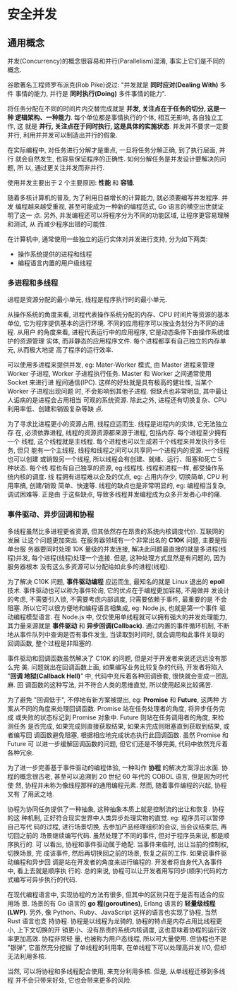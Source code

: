 * 安全并发  
** 通用概念
   并发(Concurrency)的概念很容易和并行(Parallelism)混淆, 事实上它们是不同的概念.

   谷歌著名工程师罗布派克(Rob Pike)说过: "并发就是 *同时应对(Dealing With)* 多件
   事情的能力, 并行是 *同时执行(Doing)* 多件事情的能力".

   将任务分配在不同的时间片内交替完成就是 *并发, 关注点在于任务的切分, 这是一种
   逻辑架构、一种能力*. 每个单位都是事情执行的个体, 相互无影响, 各自独立工作, 这
   就是 *并行, 关注点在于同时执行, 这是具体的实施状态*. 并发并不要求一定要并行,
   利用并并发可以制造出并行的假象.

   在实际编程中, 对任务进行分解才是重点, 一旦将任务分解正确, 到了执行层面, 并行
   就会自然发生, 也容易保证程序的正确性. 如何分解任务是并发设计要解决的问题, 所
   以, 通过更关注并发而非并行.

   使用并发主要出于 2 个主要原因: *性能* 和 *容错*.

   随着多核计算机的普及, 为了利用日益增长的计算能力, 就必须要编写并发程序. 并发
   编程越来越受重视, 甚至可能成为一种新的编程范式, Go 语言的横空出世就证明了这一
   点. 另外, 并发编程还可以将程序分为不同的功能区域, 让程序更容易理解和测试, 从
   而减少程序出错的可能性.

   在计算机中, 通常使用一些独立的运行实体对并发进行支持, 分为如下两类:
   - 操作系统提供的进程和线程
   - 编程语言内置的用户级线程

*** 多进程和多线程
    进程是资源分配的最小单元, 线程是程序执行时的最小单元.

    从操作系统的角度来看, 进程代表操作系统分配的内存、CPU 时间片等资源的基本单位,
    它为程序提供基本的运行环境. 不同的应用程序可以按业务划分为不同的进程. 从用户
    的角度来看, 进程代表运行中的应用程序, 它是动态条件下由操作系统维护的资源管理
    实体, 而非静态的应用程序文件. 每个进程都享有自己独立的内存单元, 从而极大地提
    高了程序的运行效率.

    可以使用多进程来提供并发, eg: Mater-Worker 模式, 由 Master 进程来管理 Worker
    子进程, Worker 子进程执行任务. Master 和 Worker 之间通常使用 Socket 来进行进
    程间通信(IPC). 这样的好处就是具有极高的健壮性, 当某个 Worker 子进程出现问题
    时, 不会影响到其他子进程. 但缺点也非常明显, 其中最让人诟病的是进程会占用相当
    可观的系统资源. 除此之外, 进程还有切换复杂、CPU 利用率低、创建和销毁复杂等缺
    点.

    为了寻求比进程更小的资源占用, 线程应运而生. 线程是进程内的实体, 它无法独立存
    在, 必须依靠进程, 线程的资源资源都来源于进程, 包括内存. 每个进程至少拥有一个
    线程, 这个线程就是主线程. 每个进程也可以生成若干个线程来并发执行多任务, 但只
    能有一个主线程, 线程和线程之间可以共享同一个进程内的资源. 一个线程也可以创建
    或销毁另一个线程, 所以线程会有创建、就绪、运行、阻塞和死亡 5 种状态. 每个线
    程也有自己独享的资源, eg:线程栈. 线程和进程一样, 都受操作系统内核的调度. 线
    程拥有进程难以企及的优点, eg: 占用内存少, 切换简单, CPU 利用率搞, 创建/销毁
    简单、快速等. 线程的缺点也是非常明显的, eg: 编程相当复杂, 调试困难等. 正是由
    于这些缺点, 导致多线程并发编程成为众多开发者心中的痛.

*** 事件驱动、异步回调和协程
    多线程虽然比多进程更省资源, 但其依然存在昂贵的系统内核调度代价. 互联网的发展
    让这个问题更加突出. 在服务器领域有一个非常出名的 *C10K* 问题, 主要是指单台服
    务器要同时处理 10K 量级的并发连接, 解决此问题最直接的就是多进程(线程)并发,
    每个进程(线程)处理一个连接. 但是, 这种处理方式显然是有问题的, 因为服务器根本
    没有这么多资源可以分配给如此多的进程(线程).

    为了解决 C10K 问题, *事件驱动编程* 应运而生, 最知名的就是 Linux 退出的
    *epoll* 技术. 事件驱动也可以称为事件轮询, 它的优点在于编程更加容易, 不用做并
    发设计的考虑, 不需要引入锁, 不需要考虑内部调度, 只需要依赖于事件, 最重要的是
    不会阻塞. 所以它可以很方便地和编程语言相集成, eg: Node.js, 也就是第一个事件
    驱动编程模型语言. 在 Node.js 中, 仅仅使用单线程就可以拥有强大的并发处理能力,
    其力量来源就是 *事件驱动* 和 *异步回调(Callback)*. 通过内置的事件循环机制,
    不断地从事件队列中查询是否有事件发生, 当读取到时间时, 就会调用和此事件关联的
    回调函数, 整个过程是非阻塞的.

    事件驱动和回调函数虽然解决了 C10K 的问题, 但是对于开发者来说还远远没有那么完
    美. 问题就出在回调函数上面, 如果编写业务比较复杂的代码, 开发者将陷入 "*回调
    地狱(Callback Hell)*" 中, 代码中充斥着各种回调嵌套, 很快就会变成一团乱麻. 回
    调函数的这种写法, 并不符合人类的思维直觉, 所以使用起来比较痛苦.

    为了避免 "回调低于", 不停地有新方案被提出, eg: *Promise* 和 *Future*, 这两种
    方案从不同的角度来处理回调函数. Promise 站在任务处理者的角度, 将异步任务完成
    或失败的状态标记到 Promise 对象中. Future 则站在任务调用者的角度, 来检测任务
    是否完成, 如果完成则直接获取结果, 如果未完成则阻塞直到获取到结果, 或者编写回
    调函数避免阻塞, 根据相应地完成状态执行此回调函数. 虽然 Promise 和 Future 可
    以进一步缓解回调函数的问题, 但它们还是不够完美, 代码中依然充斥着各种冗余.

    为了进一步完善基于事件驱动的编程体验, 一种叫作 *协程* 的解决方案浮出水面. 协
    程的概念很古老, 甚至可以追溯到 20 世纪 60 年代的 COBOL 语言, 但是因为时代使
    然, 协程并未称为像线程那样的通用编程元素. 然而, 随着事件编程的兴起, 协程又有
    了用武之地.

    协程为协同任务提供了一种抽象, 这种抽象本质上就是控制流的出让和恢复. 协程的这
    种机制, 正好符合现实世界中人类异步处理实物的直觉. eg: 程序员可以暂停自己写代
    码的过程, 进行场景切换, 去参加产品经理组织的会议, 当会议结束后, 再切回之前的
    场景继续编写代码. 虽然处理了不同的事件, 但对于程序员来说, 都是顺序执行的. 可
    以看出, 协程和事件驱动属于绝配. 当事件来临时, 出让当前的控制权, 切换场景, 完
    成该事件, 然后再切换回之前的场景, 恢复之前的工作. 如果说事件驱动编程和异步回
    调是站在开发者的角度来进行编程的. 开发者将自身代入各事件中, 看上去就是顺序执
    行的. 总的来说, 协程可以让开发者用写同步(顺序)代码的方式编写可异步执行的代码.

    在现代编程语言中, 实现协程的方法有很多, 但其中的区别只在于是否有适合的应用场
    景. 场景的有 Go 语言的 *go 程(goroutines)*, Erlang 语言的 *轻量级线程(LWP)*.
    另外, 像 Python、Ruby、JavaScript 这样的语言也实现了协程, 当然 Rust 语言也支
    持协程. 协程是以线程为龙骑的, 协程的特点是内存占用比线程更小, 上下文切换的开
    销更小、没有昂贵的系统内核调度, 这也意味着协程的运行效率更加高效. 协程非常轻
    量, 也被称为用户态线程, 所以可大量使用. 但协程也不是 "银弹", 它虽然充分挖掘
    了单线程的利用率, 在单线程下可以处理高并发 I/O, 但却无法利用多核.

    当然, 可以将协程和多线程配合使用, 来充分利用多核. 但是, 从单线程迁移到多线程
    并不会只带来好处, 它也会带来更多的风险.
